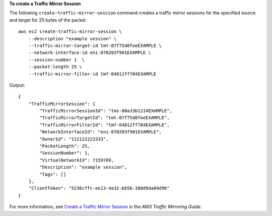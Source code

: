 **To create a Traffic Mirror Session**

The following ``create-traffic-mirror-session`` command creates a traffic mirror sessions for the specified source and target for 25 bytes of the packet. ::

    aws ec2 create-traffic-mirror-session \
        --description "example session" \
        --traffic-mirror-target-id tmt-07f75d8feeEXAMPLE \
        --network-interface-id eni-070203f901EXAMPLE \
        --session-number 1  \
        --packet-length 25 \
        --traffic-mirror-filter-id tmf-04812ff784EXAMPLE

Output::

    {
        "TrafficMirrorSession": {
            "TrafficMirrorSessionId": "tms-08a33b1214EXAMPLE",
            "TrafficMirrorTargetId": "tmt-07f75d8feeEXAMPLE",
            "TrafficMirrorFilterId": "tmf-04812ff784EXAMPLE",
            "NetworkInterfaceId": "eni-070203f901EXAMPLE",
            "OwnerId": "111122223333",
            "PacketLength": 25,
            "SessionNumber": 1,
            "VirtualNetworkId": 7159709,
            "Description": "example session",
            "Tags": []
        },
        "ClientToken": "5236cffc-ee13-4a32-bb5b-388d9da09d96"
    }

For more information, see `Create a Traffic Mirror Session <https://docs.aws.amazon.com/vpc/latest/mirroring/traffic-mirroring-session.html#create-traffic-mirroring-session>`__ in the *AWS Traffic Mirroring Guide*.
